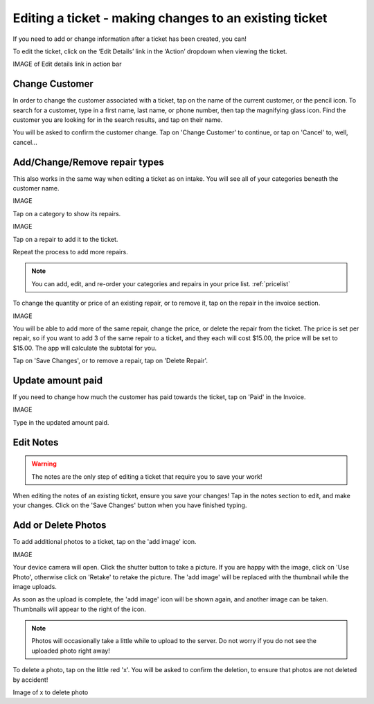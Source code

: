 .. _editticket:

#######################################################
Editing a ticket - making changes to an existing ticket
#######################################################

If you need to add or change information after a ticket has been created, you
can!

To edit the ticket, click on the ‘Edit Details’ link in the ‘Action’ dropdown
when viewing the ticket.

IMAGE of Edit details link in action bar

***************
Change Customer
***************

In order to change the customer associated with a ticket, tap on the name of the
current customer, or the pencil icon. To search for a customer, type in a
first name, last name, or phone number, then tap the magnifying glass icon.
Find the customer you are looking for in the search results, and tap on their
name.

You will be asked to confirm the customer change. Tap on 'Change Customer' to
continue, or tap on 'Cancel' to, well, cancel...

.. _editrepaironinvoice:

******************************
Add/Change/Remove repair types
******************************

This also works in the same way when editing a ticket as on intake. You will see
all of your categories beneath the customer name.

IMAGE

Tap on a category to show its repairs.

IMAGE

Tap on a repair to add it to the ticket.

Repeat the process to add more repairs.

.. note:: You can add, edit, and re-order your categories and repairs in your
 price list. :ref:`pricelist`

To change the quantity or price of an existing repair, or to remove it, tap on
the repair in the invoice section.

IMAGE

You will be able to add more of the same repair, change the price, or delete
the repair from the ticket. The price is set per repair, so if you want to add
3 of the same repair to a ticket, and they each will cost $15.00, the price
will be set to $15.00. The app will calculate the subtotal for you.

Tap on 'Save Changes', or to remove a repair, tap on 'Delete Repair'.

******************
Update amount paid
******************

If you need to change how much the customer has paid towards the ticket, tap on
'Paid' in the Invoice.

IMAGE

Type in the updated amount paid.

**********
Edit Notes
**********

.. warning:: The notes are the only step of editing a ticket that require you
 to save your work!

When editing the notes of an existing ticket, ensure you save your changes!
Tap in the notes section to edit, and make your changes. Click on the 'Save
Changes' button when you have finished typing.

********************
Add or Delete Photos
********************

To add additional photos to a ticket, tap on the 'add image' icon.

IMAGE

Your device camera will open. Click the shutter button to take a picture. If
you are happy with the image, click on 'Use Photo', otherwise click on 'Retake'
to retake the picture. The 'add image' will be replaced with the thumbnail while
the image uploads.

As soon as the upload is complete, the 'add image' icon will be shown again, and
another image can be taken. Thumbnails will appear to the right of the icon.

.. note:: Photos will occasionally take a little while to upload to the server.
 Do not worry if you do not see the uploaded photo right away!

To delete a photo, tap on the little red 'x'. You will be asked to confirm the
deletion, to ensure that photos are not deleted by accident!

Image of x to delete photo
